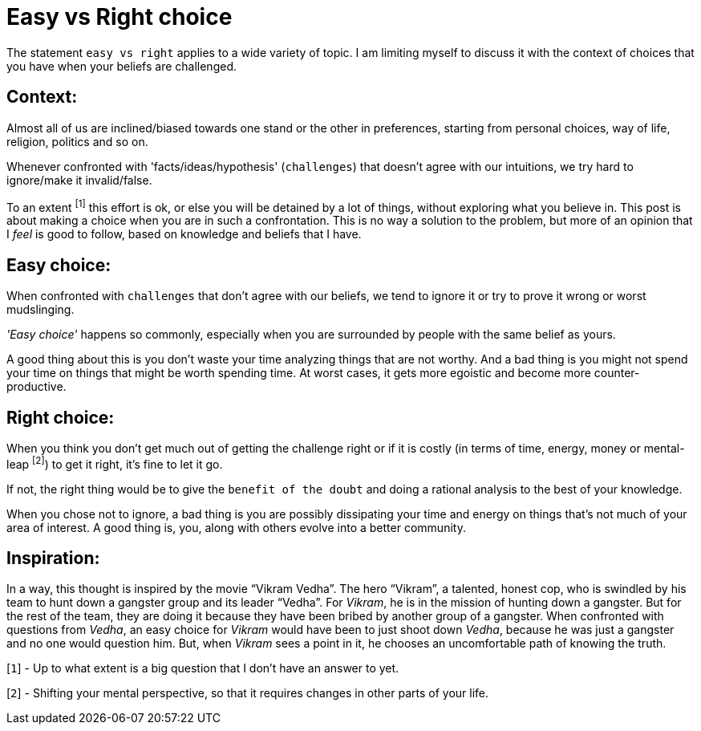 = Easy vs Right choice

:date: 2019-04-22
:category: Introspection
:tags: Introspection

The statement `easy vs right` applies to a wide variety of topic. I am limiting myself to discuss it with the context of choices that you have when your beliefs are challenged.

== Context:

Almost all of us are inclined/biased towards one stand or the other in preferences, starting from personal choices, way of life, religion, politics and so on.

Whenever confronted with 'facts/ideas/hypothesis' (`challenges`) that doesn’t agree with our intuitions, we try hard to ignore/make it invalid/false.

To an extent ^[1]^ this effort is ok, or else you will be detained by a lot of things, without exploring what you believe in. This post is about making a choice when you are in such a confrontation. This is no way a solution to the problem, but more of an opinion that I _feel_ is good to follow, based on knowledge and beliefs that I have.

== Easy choice:

When confronted with `challenges` that don't agree with our beliefs, we tend to ignore it or try to prove it wrong or worst mudslinging.

_'Easy choice'_ happens so commonly, especially when you are surrounded by people with the same belief as yours.

A good thing about this is you don't waste your time analyzing things that are not worthy. And a bad thing is you might not spend your time on things that might be worth spending time. At worst cases, it gets more egoistic and become more counter-productive.

== Right choice:

When you think you don't get much out of getting the challenge right or if it is costly (in terms of time, energy, money or mental-leap ^[2]^) to get it right, it's fine to let it go.

If not, the right thing would be to give the `benefit of the doubt` and doing a rational analysis to the best of your knowledge.

When you chose not to ignore, a bad thing is you are possibly dissipating your time and energy on things that's not much of your area of interest. A good thing is, you, along with others evolve into a better community. 

== Inspiration:

In a way, this thought is inspired by the movie “Vikram Vedha”. The hero “Vikram”, a talented, honest cop, who is swindled by his team to hunt down a gangster group and its leader “Vedha”. For _Vikram_, he is in the mission of hunting down a gangster. But for the rest of the team, they are doing it because they have been bribed by another group of a gangster. When confronted with questions from _Vedha_, an easy choice for _Vikram_ would have been to just shoot down _Vedha_, because he was just a gangster and no one would question him. But, when _Vikram_ sees a point in it, he chooses an uncomfortable path of knowing the truth.


[`1`] - Up to what extent is a big question that I don’t have an answer to yet.

[`2`] - Shifting your mental perspective, so that it requires changes in other parts of your life.